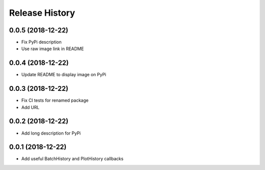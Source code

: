 .. :changelog:

Release History
---------------

0.0.5 (2018-12-22)
++++++++++++++++++

- Fix PyPi description
- Use raw image link in README

0.0.4 (2018-12-22)
++++++++++++++++++

- Update README to display image on PyPi

0.0.3 (2018-12-22)
++++++++++++++++++

- Fix CI tests for renamed package
- Add URL

0.0.2 (2018-12-22)
++++++++++++++++++

- Add long description for PyPi


0.0.1 (2018-12-22)
++++++++++++++++++

- Add useful BatchHistory and PlotHistory callbacks
